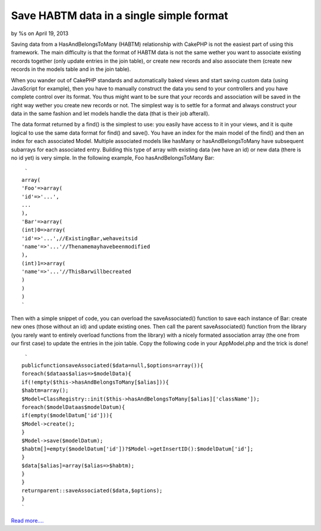 Save HABTM data in a single simple format
=========================================

by %s on April 19, 2013

Saving data from a HasAndBelongsToMany (HABTM) relationship with
CakePHP is not the easiest part of using this framework. The main
difficulty is that the format of HABTM data is not the same wether you
want to associate existing records together (only update entries in
the join table), or create new records and also associate them (create
new records in the models table and in the join table).

When you wander out of CakePHP standards and automatically baked views
and start saving custom data (using JavaScript for example), then you
have to manually construct the data you send to your controllers and
you have complete control over its format. You thus might want to be
sure that your records and association will be saved in the right way
wether you create new records or not. The simplest way is to settle
for a format and always construct your data in the same fashion and
let models handle the data (that is their job afterall).

The data format returned by a find() is the simplest to use: you
easily have access to it in your views, and it is quite logical to use
the same data format for find() and save(). You have an index for the
main model of the find() and then an index for each associated Model.
Multiple associated models like hasMany or hasAndBelongsToMany have
subsequent subarrays for each associated entry. Building this type of
array with existing data (we have an id) or new data (there is no id
yet) is very simple. In the following example, Foo hasAndBelongsToMany
Bar:

::

     `
    array(
    'Foo'=>array(
    'id'=>'...',
    ...
    ),
    'Bar'=>array(
    (int)0=>array(
    'id'=>'...',//ExistingBar,wehaveitsid
    'name'=>'...'//Thenamemayhavebeenmodified
    ),
    (int)1=>array(
    'name'=>'...'//ThisBarwillbecreated
    )
    )
    )
    `

Then with a simple snippet of code, you can overload the
saveAssociated() function to save each instance of Bar: create new
ones (those without an id) and update existing ones. Then call the
parent saveAssociated() function from the library (you rarely want to
entirely overload functions from the library) with a nicely formated
association array (the one from our first case) to update the entries
in the join table. Copy the following code in your AppModel.php and
the trick is done!

::

     `
    publicfunctionsaveAssociated($data=null,$options=array()){
    foreach($dataas$alias=>$modelData){
    if(!empty($this->hasAndBelongsToMany[$alias])){
    $habtm=array();
    $Model=ClassRegistry::init($this->hasAndBelongsToMany[$alias]['className']);
    foreach($modelDataas$modelDatum){
    if(empty($modelDatum['id'])){
    $Model->create();
    }
    $Model->save($modelDatum);
    $habtm[]=empty($modelDatum['id'])?$Model->getInsertID():$modelDatum['id'];
    }
    $data[$alias]=array($alias=>$habtm);
    }
    }
    returnparent::saveAssociated($data,$options);
    }
    `

`Read more....`_

.. _Read more....: http://patisserie.keensoftware.com/en/pages/view/how-to-save-habtm-data-in-cakephp
.. meta::
    :title: Save HABTM data in a single simple format
    :description: CakePHP Article related to model,save,HABTM,Snippets
    :keywords: model,save,HABTM,Snippets
    :copyright: Copyright 2013 
    :category: snippets

